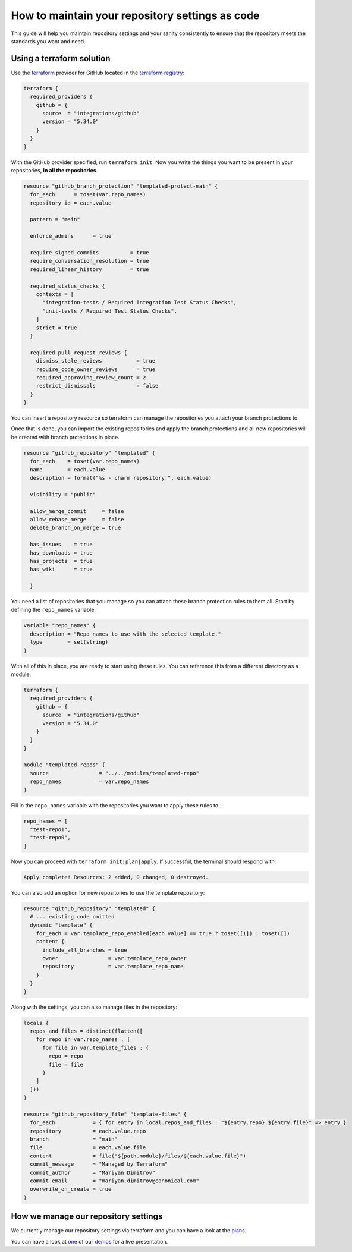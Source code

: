 How to maintain your repository settings as code
================================================

This guide will help you maintain repository settings
and your sanity consistently to ensure that the repository
meets the standards you want and need. 

Using a terraform solution
--------------------------

Use the `terraform <https://www.terraform.io/>`__ provider
for GitHub located in the
`terraform registry <https://registry.terraform.io/providers/integrations/github/latest/docs>`_:

.. code:: hcl

   terraform {
     required_providers {
       github = {
         source  = "integrations/github"
         version = "5.34.0"
       }
     }
   }

With the GitHub provider specified, run ``terraform init``.
Now you write the things
you want to be present in your repositories, **in all the repositories**.

.. code:: hcl

   resource "github_branch_protection" "templated-protect-main" {
     for_each      = toset(var.repo_names)
     repository_id = each.value
     
     pattern = "main"

     enforce_admins      = true

     require_signed_commits          = true
     require_conversation_resolution = true
     required_linear_history         = true

     required_status_checks {
       contexts = [
         "integration-tests / Required Integration Test Status Checks",
         "unit-tests / Required Test Status Checks",
       ]
       strict = true
     }

     required_pull_request_reviews {
       dismiss_stale_reviews           = true
       require_code_owner_reviews      = true
       required_approving_review_count = 2
       restrict_dismissals             = false
     }
   }

You can insert a repository resource so terraform can manage the
repositories you attach your branch protections to.

Once that is done, you can import the existing repositories and apply the
branch protections and all new repositories will be created with branch
protections in place.

.. code:: hcl

   resource "github_repository" "templated" {
     for_each    = toset(var.repo_names)
     name        = each.value
     description = format("%s - charm repository.", each.value)

     visibility = "public"

     allow_merge_commit     = false
     allow_rebase_merge     = false
     delete_branch_on_merge = true

     has_issues    = true
     has_downloads = true
     has_projects  = true
     has_wiki      = true

     }

You need a list of repositories that you manage so you can attach these branch
protection rules to them all. Start by defining the ``repo_names`` variable:

.. code:: hcl

   variable "repo_names" {
     description = "Repo names to use with the selected template."
     type        = set(string)
   }

With all of this in place, you are ready to start using these rules.
You can reference this from a different directory as a module:

.. code:: hcl

   terraform {
     required_providers {
       github = {
         source  = "integrations/github"
         version = "5.34.0"
       }
     }
   }

   module "templated-repos" {
     source                = "../../modules/templated-repo"
     repo_names            = var.repo_names
   }

Fill in the ``repo_names`` variable with the repositories you want to
apply these rules to:

.. code:: hcl

   repo_names = [
     "test-repo1",
     "test-repo0",
   ]

Now you can proceed with ``terraform init|plan|apply``. If successful,
the terminal should respond with:

.. code:: shell

   Apply complete! Resources: 2 added, 0 changed, 0 destroyed.

You can also add an option for new repositories to use the template repository:

.. code-block::

   resource "github_repository" "templated" {
     # ... existing code omitted
     dynamic "template" {
       for_each = var.template_repo_enabled[each.value] == true ? toset([1]) : toset([])
       content {
         include_all_branches = true
         owner                = var.template_repo_owner
         repository           = var.template_repo_name
       }
     }
   }

Along with the settings, you can also manage files in the repository:

.. code-block::

   locals {
     repos_and_files = distinct(flatten([
       for repo in var.repo_names : [
         for file in var.template_files : {
           repo = repo
           file = file
         }
       ]
     ]))
   }

   resource "github_repository_file" "template-files" {
     for_each            = { for entry in local.repos_and_files : "${entry.repo}.${entry.file}" => entry }
     repository          = each.value.repo
     branch              = "main"
     file                = each.value.file
     content             = file("${path.module}/files/${each.value.file}")
     commit_message      = "Managed by Terraform"
     commit_author       = "Mariyan Dimitrov"
     commit_email        = "mariyan.dimitrov@canonical.com"
     overwrite_on_create = true
   }


How we manage our repository settings
-------------------------------------

We currently manage our repository settings via terraform and you can have a
look at the
`plans <https://git.launchpad.net/canonical-terraform-plans/tree/github-repos>`_.

You can have a look at
`one <https://drive.google.com/file/d/1gQAGwPNcI2OfnJSf9TmDLVdpDD9y-TZl/view?usp=drive_link>`__
of our
`demos <https://drive.google.com/drive/folders/1xCy9MASYNHFGc1Vi4vWWSE05Y-hySh1B>`__
for a live presentation.


